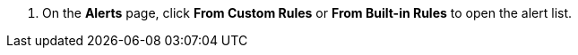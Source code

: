 // :ks_include_id: a11cb13f4c4d44e59332bb4fe44859c0
. On the **Alerts** page, click **From Custom Rules** or **From Built-in Rules** to open the alert list.